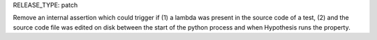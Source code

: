 RELEASE_TYPE: patch

Remove an internal assertion which could trigger if (1) a lambda was present in the source code of a test, (2) and the source code file was edited on disk between the start of the python process and when Hypothesis runs the property.
